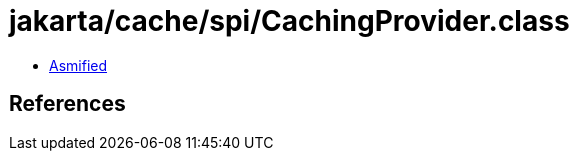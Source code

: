 = jakarta/cache/spi/CachingProvider.class

 - link:CachingProvider-asmified.java[Asmified]

== References

